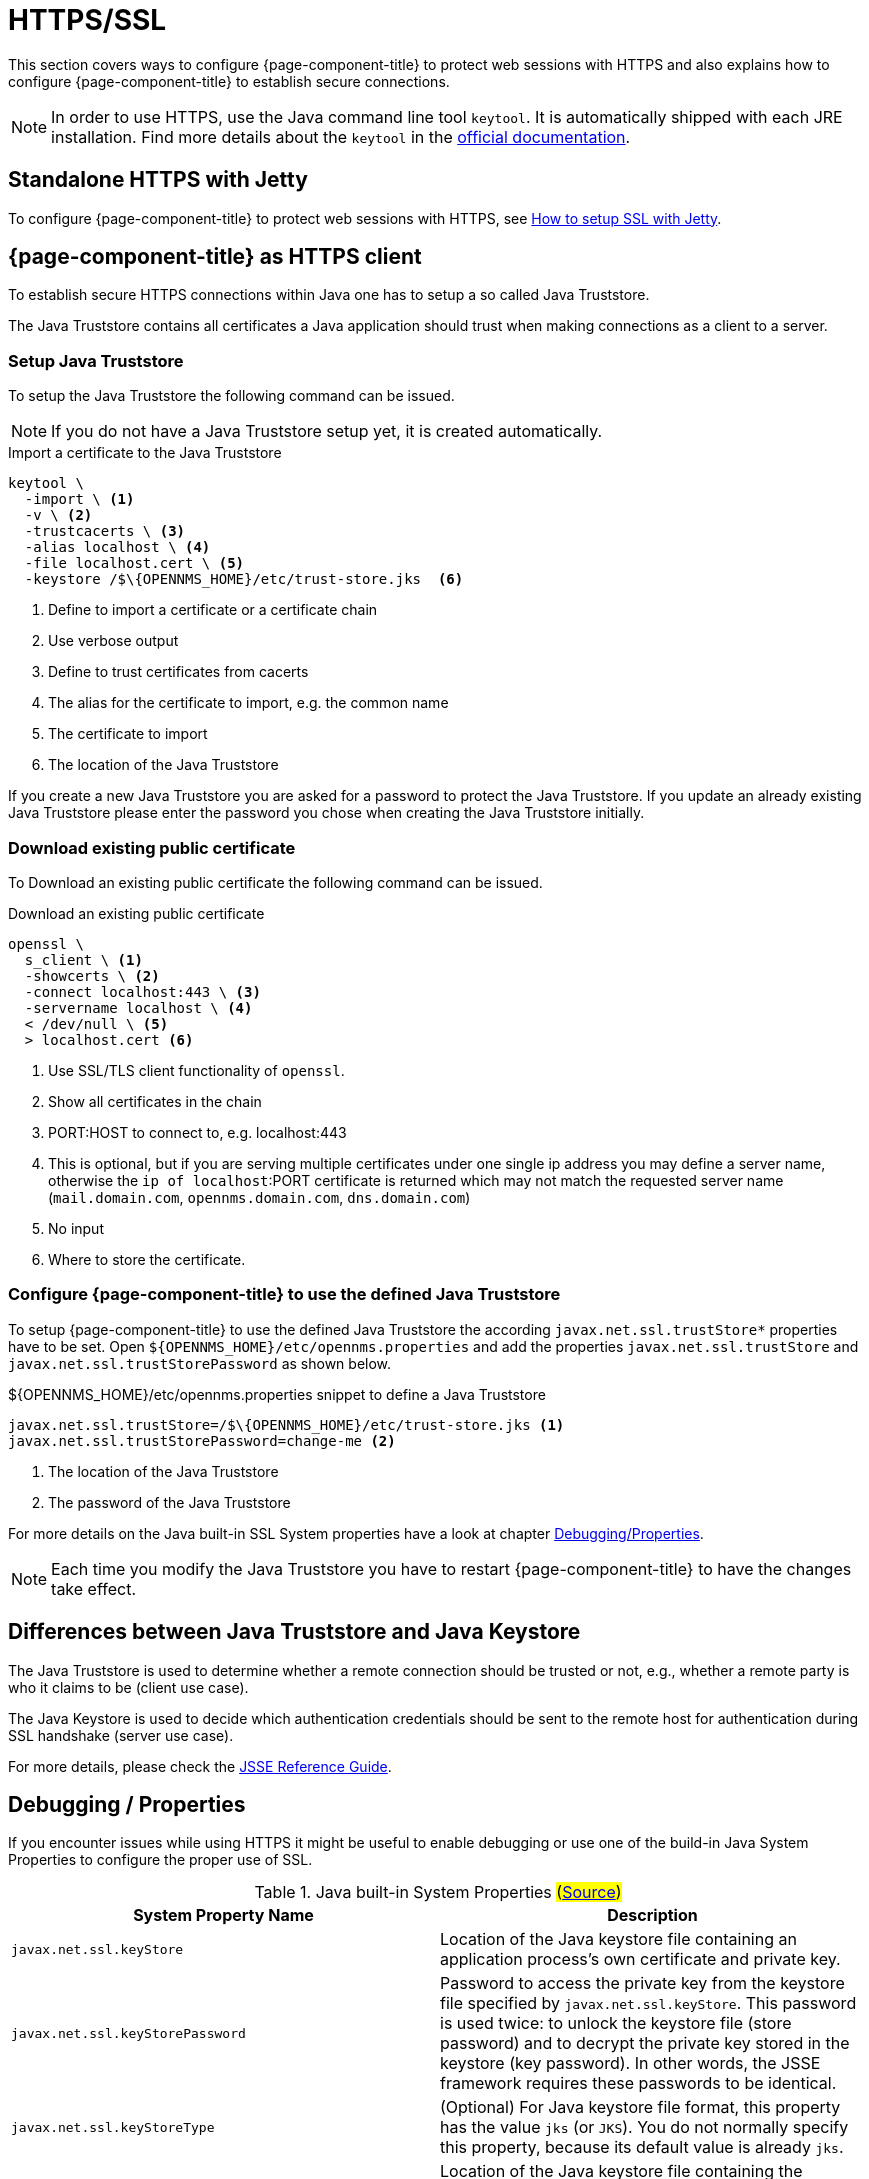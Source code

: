 
= HTTPS/SSL

This section covers ways to configure {page-component-title} to protect web sessions with HTTPS and also explains how to configure {page-component-title} to establish secure connections.

NOTE: In order to use HTTPS, use the Java command line tool `keytool`.
      It is automatically shipped with each JRE installation.
      Find more details about the `keytool` in the link:https://docs.oracle.com/javase/6/docs/technotes/tools/windows/keytool.html[official documentation].

[[ga-operation-standalone-https-jetty]]
== Standalone HTTPS with Jetty

To configure {page-component-title} to protect web sessions with HTTPS, see link:https://opennms.discourse.group/t/how-to-setup-ssl-with-jetty/1084[How to setup SSL with Jetty].

[[ga-operation-https-client]]
== {page-component-title} as HTTPS client

To establish secure HTTPS connections within Java one has to setup a so called Java Truststore.

The Java Truststore contains all certificates a Java application should trust when making connections as a client to a server.

[[ga-operation-setup-java-truststore]]
=== Setup Java Truststore

To setup the Java Truststore the following command can be issued.

NOTE: If you do not have a Java Truststore setup yet, it is created automatically.

.Import a certificate to the Java Truststore
[source,shell]
----
keytool \
  -import \ <1>
  -v \ <2>
  -trustcacerts \ <3>
  -alias localhost \ <4>
  -file localhost.cert \ <5>
  -keystore /$\{OPENNMS_HOME}/etc/trust-store.jks  <6>
----
<1> Define to import a certificate or a certificate chain
<2> Use verbose output
<3> Define to trust certificates from cacerts
<4> The alias for the certificate to import, e.g. the common name
<5> The certificate to import
<6> The location of the Java Truststore

If you create a new Java Truststore you are asked for a password to protect the Java Truststore.
If you update an already existing Java Truststore please enter the password you chose when creating the Java Truststore initially.

[[ga-operation-download-certificate]]
=== Download existing public certificate

To Download an existing public certificate the following command can be issued.

.Download an existing public certificate
[source,shell]
----
openssl \
  s_client \ <1>
  -showcerts \ <2>
  -connect localhost:443 \ <3>
  -servername localhost \ <4>
  < /dev/null \ <5>
  > localhost.cert <6>
----
<1> Use SSL/TLS client functionality of `openssl`.
<2> Show all certificates in the chain
<3> PORT:HOST to connect to, e.g. localhost:443
<4> This is optional, but if you are serving multiple certificates under one single ip address you may define a server name, otherwise the `ip of localhost`:PORT certificate is returned which may not match the requested server name (`mail.domain.com`, `opennms.domain.com`, `dns.domain.com`)
<5> No input
<6> Where to store the certificate.

[[ga-operation-ssl-opennms-trust-store]]
=== Configure {page-component-title} to use the defined Java Truststore

To setup {page-component-title} to use the defined Java Truststore the according `javax.net.ssl.trustStore*` properties have to be set.
Open `$\{OPENNMS_HOME}/etc/opennms.properties` and add the properties `javax.net.ssl.trustStore` and `javax.net.ssl.trustStorePassword` as shown below.

.$\{OPENNMS_HOME}/etc/opennms.properties snippet to define a Java Truststore
[source]
----
javax.net.ssl.trustStore=/$\{OPENNMS_HOME}/etc/trust-store.jks <1>
javax.net.ssl.trustStorePassword=change-me <2>
----
<1> The location of the Java Truststore
<2> The password of the Java Truststore

For more details on the Java built-in SSL System properties have a look at chapter <<ga-operation-ssl-properties, Debugging/Properties>>.

NOTE: Each time you modify the Java Truststore you have to restart {page-component-title} to have the changes take effect.

[[ga-operation-trust-store-key-store]]
== Differences between Java Truststore and Java Keystore

The Java Truststore is used to determine whether a remote connection should be trusted or not, e.g., whether a remote party is who it claims to be (client use case).

The Java Keystore is used to decide which authentication credentials should be sent to the remote host for authentication during SSL handshake (server use case).

For more details, please check the link:http://docs.oracle.com/javase/8/docs/technotes/guides/security/jsse/JSSERefGuide.html#Stores[JSSE Reference Guide].

[[ga-operation-ssl-properties]]
== Debugging / Properties

If you encounter issues while using HTTPS it might be useful to enable debugging or use one of the build-in Java System Properties to configure the proper use of SSL.

.Java built-in System Properties #(link:https://access.redhat.com/documentation/en-US/Fuse_MQ_Enterprise/7.1/html/Security_Guide/files/SSL-SysProps.html[Source])#
[options="header"]
|===
|System Property Name                |Description
| `javax.net.ssl.keyStore`           | Location of the Java keystore file containing an application process's own certificate and private key.
| `javax.net.ssl.keyStorePassword`   | Password to access the private key from the keystore file specified by `javax.net.ssl.keyStore`.
                                       This password is used twice: to unlock the keystore file (store password) and to decrypt the private key stored in the keystore (key password).
                                       In other words, the JSSE framework requires these passwords to be identical.
| `javax.net.ssl.keyStoreType`       | (Optional) For Java keystore file format, this property has the value `jks` (or `JKS`). You do not normally specify this property, because its default value is already `jks`.
| `javax.net.ssl.trustStore`         | Location of the Java keystore file containing the collection of CA certificates trusted by this application process (truststore).
                                       If a truststore location is not specified using this property, the Sun JSSE implementation searches for and uses a keystore file in the following locations (in order):
                                       `$JAVA_HOME/lib/security/jssecacerts` and `$JAVA_HOME/lib/security/cacerts`
| `javax.net.ssl.trustStorePassword` | Password to unlock the keystore file (store password) specified by `javax.net.ssl.trustStore`.
| `javax.net.ssl.trustStoreType`     | (Optional) For Java keystore file format, this property has the value `jks` (or `JKS`). You do not normally specify this property, because its default value is already `jks`.
| `javax.net.debug`                  | To switch on logging for the SSL/TLS layer, set this property to ssl. More details about possible values can be found link:http://docs.oracle.com/javase/6/docs/technotes/guides/security/jsse/JSSERefGuide.html#Debug[here].
|===
